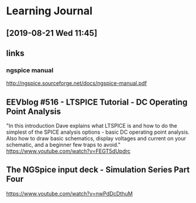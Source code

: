 
* Learning Journal
** [2019-08-21 Wed 11:45]


** links
*** ngspice manual
http://ngspice.sourceforge.net/docs/ngspice-manual.pdf

** EEVblog #516 - LTSPICE Tutorial - DC Operating Point Analysis
"In this introduction Dave explains what LTSPICE is and how to do the
simplest of the SPICE analysis options - basic DC operating point
analysis.  Also how to draw basic schematics, display voltages and
current on your schematic, and a beginner few traps to avoid."
https://www.youtube.com/watch?v=FEGT5dUpdrc

** The NGSpice input deck - Simulation Series Part Four
https://www.youtube.com/watch?v=nwPdDcDthuM

